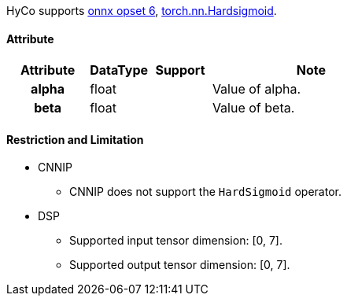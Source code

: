 HyCo supports https://github.com/onnx/onnx/blob/main/docs/Operators.md#HardSigmoid[onnx opset 6], https://pytorch.org/docs/stable/generated/torch.nn.Hardsigmoid.html[torch.nn.Hardsigmoid].

==== Attribute

[width="100%", cols="^.^20%h,^.^15%,^.^15%,.^50%", options="header"]
|===
|*Attribute* |*DataType* |*Support* |*Note*

|alpha |float | |Value of alpha.
|beta |float | |Value of beta.
|===

==== Restriction and Limitation

* CNNIP
** CNNIP does not support the `HardSigmoid` operator.

* DSP
** Supported input tensor dimension: [0, 7].
** Supported output tensor dimension: [0, 7].
